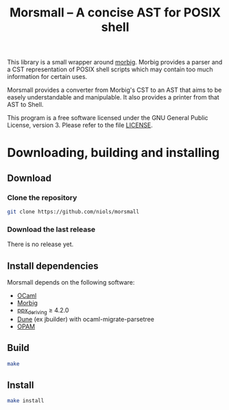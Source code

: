 #+TITLE: Morsmall -- A concise AST for POSIX shell
#+STARTUP: indent

This library is a small wrapper around [[https://gitlab.inria.fr/regisgia/morbig/][morbig]].  Morbig provides a
parser and a CST representation of POSIX shell scripts which may
contain too much information for certain uses.

Morsmall provides a converter from Morbig's CST to an AST that aims to
be easely understandable and manipulable.  It also provides a printer
from that AST to Shell.

This program is a free software licensed under the GNU General Public
License, version 3. Please refer to the file [[file:LICENSE][LICENSE]].

* Downloading, building and installing
** Download
*** Clone the repository
#+BEGIN_SRC sh
git clone https://github.com/niols/morsmall
#+END_SRC
*** Download the last release
There is no release yet.
** Install dependencies
Morsmall depends on the following software:
- [[https://ocaml.org/][OCaml]]
- [[https://gitlab.inria.fr/regisgia/morbig/][Morbig]]
- [[https://github.com/ocaml-ppx/ppx_deriving][ppx_deriving]] ≥ 4.2.0
- [[https://github.com/ocaml/dune][Dune]] (ex jbuilder) with ocaml-migrate-parsetree
- [[http://opam.ocaml.org/][OPAM]]
** Build
#+BEGIN_SRC sh
make
#+END_SRC
** Install
#+BEGIN_SRC sh
make install
#+END_SRC
